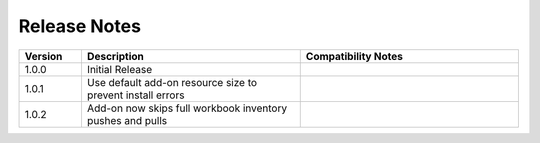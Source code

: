 
Release Notes
===========================
.. list-table::
   :header-rows: 1
   :widths: 10, 35, 35
    
   * - Version
     - Description
     - Compatibility Notes

   * - 1.0.0
     - Initial Release
     - 

   * - 1.0.1
     - Use default add-on resource size to prevent install errors
     -
  
   * - 1.0.2
     - Add-on now skips full workbook inventory pushes and pulls
     - 